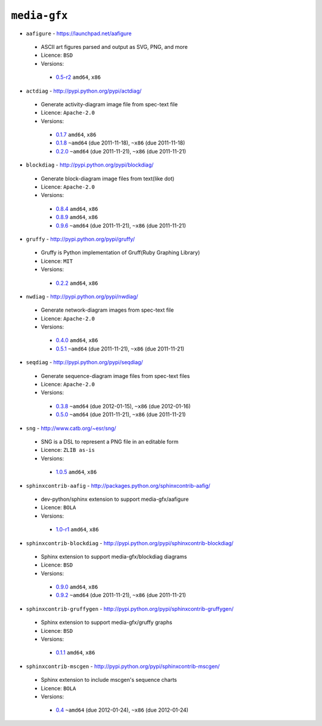 ``media-gfx``
-------------

* ``aafigure`` - https://launchpad.net/aafigure

 * ASCII art figures parsed and output as SVG, PNG, and more
 * Licence: ``BSD``
 * Versions:

  * `0.5-r2 <https://github.com/JNRowe/jnrowe-misc/blob/master/media-gfx/aafigure/aafigure-0.5-r2.ebuild>`__  ``amd64``, ``x86``

* ``actdiag`` - http://pypi.python.org/pypi/actdiag/

 * Generate activity-diagram image file from spec-text file
 * Licence: ``Apache-2.0``
 * Versions:

  * `0.1.7 <https://github.com/JNRowe/jnrowe-misc/blob/master/media-gfx/actdiag/actdiag-0.1.7.ebuild>`__  ``amd64``, ``x86``
  * `0.1.8 <https://github.com/JNRowe/jnrowe-misc/blob/master/media-gfx/actdiag/actdiag-0.1.8.ebuild>`__  ``~amd64`` (due 2011-11-18), ``~x86`` (due 2011-11-18)
  * `0.2.0 <https://github.com/JNRowe/jnrowe-misc/blob/master/media-gfx/actdiag/actdiag-0.2.0.ebuild>`__  ``~amd64`` (due 2011-11-21), ``~x86`` (due 2011-11-21)

* ``blockdiag`` - http://pypi.python.org/pypi/blockdiag/

 * Generate block-diagram image files from text(like dot)
 * Licence: ``Apache-2.0``
 * Versions:

  * `0.8.4 <https://github.com/JNRowe/jnrowe-misc/blob/master/media-gfx/blockdiag/blockdiag-0.8.4.ebuild>`__  ``amd64``, ``x86``
  * `0.8.9 <https://github.com/JNRowe/jnrowe-misc/blob/master/media-gfx/blockdiag/blockdiag-0.8.9.ebuild>`__  ``amd64``, ``x86``
  * `0.9.6 <https://github.com/JNRowe/jnrowe-misc/blob/master/media-gfx/blockdiag/blockdiag-0.9.6.ebuild>`__  ``~amd64`` (due 2011-11-21), ``~x86`` (due 2011-11-21)

* ``gruffy`` - http://pypi.python.org/pypi/gruffy/

 * Gruffy is Python implementation of Gruff(Ruby Graphing Library)
 * Licence: ``MIT``
 * Versions:

  * `0.2.2 <https://github.com/JNRowe/jnrowe-misc/blob/master/media-gfx/gruffy/gruffy-0.2.2.ebuild>`__  ``amd64``, ``x86``

* ``nwdiag`` - http://pypi.python.org/pypi/nwdiag/

 * Generate network-diagram images from spec-text file
 * Licence: ``Apache-2.0``
 * Versions:

  * `0.4.0 <https://github.com/JNRowe/jnrowe-misc/blob/master/media-gfx/nwdiag/nwdiag-0.4.0.ebuild>`__  ``amd64``, ``x86``
  * `0.5.1 <https://github.com/JNRowe/jnrowe-misc/blob/master/media-gfx/nwdiag/nwdiag-0.5.1.ebuild>`__  ``~amd64`` (due 2011-11-21), ``~x86`` (due 2011-11-21)

* ``seqdiag`` - http://pypi.python.org/pypi/seqdiag/

 * Generate sequence-diagram image files from spec-text files
 * Licence: ``Apache-2.0``
 * Versions:

  * `0.3.8 <https://github.com/JNRowe/jnrowe-misc/blob/master/media-gfx/seqdiag/seqdiag-0.3.8.ebuild>`__  ``~amd64`` (due 2012-01-15), ``~x86`` (due 2012-01-16)
  * `0.5.0 <https://github.com/JNRowe/jnrowe-misc/blob/master/media-gfx/seqdiag/seqdiag-0.5.0.ebuild>`__  ``~amd64`` (due 2011-11-21), ``~x86`` (due 2011-11-21)

* ``sng`` - http://www.catb.org/~esr/sng/

 * SNG is a DSL to represent a PNG file in an editable form
 * Licence: ``ZLIB as-is``
 * Versions:

  * `1.0.5 <https://github.com/JNRowe/jnrowe-misc/blob/master/media-gfx/sng/sng-1.0.5.ebuild>`__  ``amd64``, ``x86``

* ``sphinxcontrib-aafig`` - http://packages.python.org/sphinxcontrib-aafig/

 * dev-python/sphinx extension to support media-gfx/aafigure
 * Licence: ``BOLA``
 * Versions:

  * `1.0-r1 <https://github.com/JNRowe/jnrowe-misc/blob/master/media-gfx/sphinxcontrib-aafig/sphinxcontrib-aafig-1.0-r1.ebuild>`__  ``amd64``, ``x86``

* ``sphinxcontrib-blockdiag`` - http://pypi.python.org/pypi/sphinxcontrib-blockdiag/

 * Sphinx extension to support media-gfx/blockdiag diagrams
 * Licence: ``BSD``
 * Versions:

  * `0.9.0 <https://github.com/JNRowe/jnrowe-misc/blob/master/media-gfx/sphinxcontrib-blockdiag/sphinxcontrib-blockdiag-0.9.0.ebuild>`__  ``amd64``, ``x86``
  * `0.9.2 <https://github.com/JNRowe/jnrowe-misc/blob/master/media-gfx/sphinxcontrib-blockdiag/sphinxcontrib-blockdiag-0.9.2.ebuild>`__  ``~amd64`` (due 2011-11-21), ``~x86`` (due 2011-11-21)

* ``sphinxcontrib-gruffygen`` - http://pypi.python.org/pypi/sphinxcontrib-gruffygen/

 * Sphinx extension to support media-gfx/gruffy graphs
 * Licence: ``BSD``
 * Versions:

  * `0.1.1 <https://github.com/JNRowe/jnrowe-misc/blob/master/media-gfx/sphinxcontrib-gruffygen/sphinxcontrib-gruffygen-0.1.1.ebuild>`__  ``amd64``, ``x86``

* ``sphinxcontrib-mscgen`` - http://pypi.python.org/pypi/sphinxcontrib-mscgen/

 * Sphinx extension to include mscgen's sequence charts
 * Licence: ``BOLA``
 * Versions:

  * `0.4 <https://github.com/JNRowe/jnrowe-misc/blob/master/media-gfx/sphinxcontrib-mscgen/sphinxcontrib-mscgen-0.4.ebuild>`__  ``~amd64`` (due 2012-01-24), ``~x86`` (due 2012-01-24)

